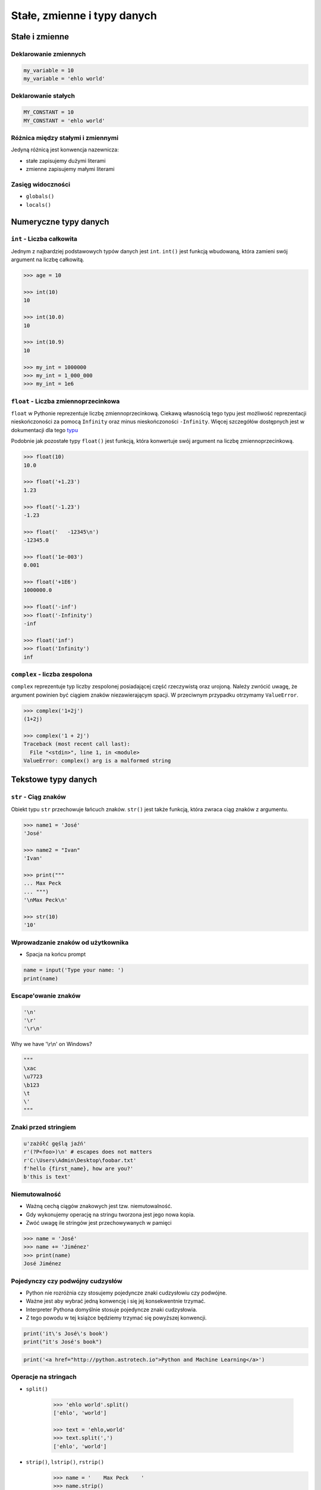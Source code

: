 .. _Stałe, zmienne i typy danych:

****************************
Stałe, zmienne i typy danych
****************************

Stałe i zmienne
===============

Deklarowanie zmiennych
----------------------
.. code-block:: python

    my_variable = 10
    my_variable = 'ehlo world'


Deklarowanie stałych
--------------------
.. code-block:: python

    MY_CONSTANT = 10
    MY_CONSTANT = 'ehlo world'


Różnica między stałymi i zmiennymi
----------------------------------
Jedyną różnicą jest konwencja nazewnicza:

* stałe zapisujemy dużymi literami
* zmienne zapisujemy małymi literami


Zasięg widoczności
------------------
* ``globals()``
* ``locals()``


Numeryczne typy danych
======================

``int`` - Liczba całkowita
--------------------------
Jednym z najbardziej podstawowych typów danych jest ``int``.
``int()`` jest funkcją wbudowaną, która zamieni swój argument na liczbę całkowitą.

.. code-block:: python

    >>> age = 10

    >>> int(10)
    10

    >>> int(10.0)
    10

    >>> int(10.9)
    10

    >>> my_int = 1000000
    >>> my_int = 1_000_000
    >>> my_int = 1e6


``float`` - Liczba zmiennoprzecinkowa
-------------------------------------
``float`` w Pythonie reprezentuje liczbę zmiennoprzecinkową. Ciekawą własnością tego typu jest możliwość reprezentacji nieskończoności za pomocą ``Infinity`` oraz minus nieskończoności ``-Infinity``. Więcej szczegółów dostępnych jest w dokumentacji dla tego `typu <https://docs.python.org/3/library/functions.html#grammar-token-infinity>`_

Podobnie jak pozostałe typy ``float()`` jest funkcją, która konwertuje swój argument na liczbę zmiennoprzecinkową.

.. code-block:: python

    >>> float(10)
    10.0

    >>> float('+1.23')
    1.23

    >>> float('-1.23')
    -1.23

    >>> float('   -12345\n')
    -12345.0

    >>> float('1e-003')
    0.001

    >>> float('+1E6')
    1000000.0

    >>> float('-inf')
    >>> float('-Infinity')
    -inf

    >>> float('inf')
    >>> float('Infinity')
    inf

``complex`` - liczba zespolona
------------------------------
``complex`` reprezentuje typ liczby zespolonej posiadającej część rzeczywistą oraz urojoną. Należy zwrócić uwagę, że argument powinien być ciągiem znaków niezawierającym spacji. W przeciwnym przypadku otrzymamy ``ValueError``.

.. code-block:: python

    >>> complex('1+2j')
    (1+2j)

    >>> complex('1 + 2j')
    Traceback (most recent call last):
      File "<stdin>", line 1, in <module>
    ValueError: complex() arg is a malformed string


Tekstowe typy danych
====================

``str`` - Ciąg znaków
---------------------
Obiekt typu ``str`` przechowuje łańcuch znaków. ``str()`` jest także funkcją, która zwraca ciąg znaków z argumentu.

.. code-block:: python

    >>> name1 = 'José'
    'José'

    >>> name2 = "Ivan"
    'Ivan'

    >>> print("""
    ... Max Peck
    ... """)
    '\nMax Peck\n'

    >>> str(10)
    '10'


Wprowadzanie znaków od użytkownika
----------------------------------
* Spacja na końcu prompt

.. code-block:: python

    name = input('Type your name: ')
    print(name)


Escape'owanie znaków
--------------------
.. code-block:: python

    '\n'
    '\r'
    '\r\n'

.. figure:: img/type-machine.jpg
    :scale: 50%
    :align: center

    Why we have '\\r\\n' on Windows?

.. code-block:: python

    """
    \xac
    \u7723
    \b123
    \t
    \'
    """

Znaki przed stringiem
---------------------
.. code-block:: python

    u'zażółć gęślą jaźń'
    r'(?P<foo>)\n' # escapes does not matters
    r'C:\Users\Admin\Desktop\foobar.txt'
    f'hello {first_name}, how are you?'
    b'this is text'


Niemutowalność
--------------
* Ważną cechą ciągów znakowych jest tzw. niemutowalność.
* Gdy wykonujemy operację na stringu tworzona jest jego nowa kopia.
* Zwóć uwagę ile stringów jest przechowywanych w pamięci

.. code-block:: python

    >>> name = 'José'
    >>> name += 'Jiménez'
    >>> print(name)
    José Jiménez


Pojedynczy czy podwójny cudzysłów
---------------------------------
* Python nie rozróżnia czy stosujemy pojedyncze znaki cudzysłowiu czy podwójne.
* Ważne jest aby wybrać jedną konwencję i się jej konsekwentnie trzymać.
* Interpreter Pythona domyślnie stosuje pojedyncze znaki cudzysłowia.
* Z tego powodu w tej książce będziemy trzymać się powyższej konwencji.

.. code-block:: python

    print('it\'s José\'s book')
    print("it's José's book")

.. code-block:: python

    print('<a href="http://python.astrotech.io">Python and Machine Learning</a>')

Operacje na stringach
---------------------
* ``split()``

    .. code-block:: python

        >>> 'ehlo world'.split()
        ['ehlo', 'world']

        >>> text = 'ehlo,world'
        >>> text.split(',')
        ['ehlo', 'world']

* ``strip()``, ``lstrip()``, ``rstrip()``
    .. code-block:: python

        >>> name = '    Max Peck    '
        >>> name.strip()
        'Max Peck'
        >>> name.lstrip()
        'Max Peck    '
        >>> name.rstrip()
        '    Max Peck'

* ``startswith()``
    .. code-block:: python

        name = 'José Jiménez'

        if name.startswith('José'):
            print('My name José Jiménez')
        else:
            print('Noname')

* ``join()``
    .. code-block:: python

        >>> names = ['José', 'Max', 'Ivan', str(1961), '1969']
        >>> ';'.join(names)
        'José;Max;Ivan;1961;1969'


* ``title()``, ``lower()``, ``upper()``
    .. code-block:: python

        >>> name = 'joSé jiMénEz'

        >>> name.title()
        'José Jiménez'

        >>> name.upper()
        'JOSÉ JIMÉNEZ'

        >>> name.lower()
        'josé jiménez'
.. note:: bardzo przydatne do czyszczenia danych przed analizą lub Machine Learning

* ``replace()``
    .. code-block:: python

        >>> name = 'José Jiménez'
        >>> name.replace('J', 'j')
        'josé jiménez'


Wykonywanie operacji na obiekcie
--------------------------------
.. code-block:: python

    >>> text = 'Ehlo,world'

    >>> text.split(',')
    ['Ehlo', 'world']

    >>> str.split(text, ',')
    ['Ehlo', 'world']

    >>> str.split('Ehlo,world', ',')
    ['Ehlo', 'world']

Wycinanie części stringów
-------------------------
.. code-block:: python

    >>> text = 'Lorem ipsum'

    >>> text[2]
    'r'

    >>> text[:2]
    'Lo'

    >>> text[0:3]
    'Lor'

    >>> text[1:4]
    'ore'

    >>> text[-3]
    's'

    >>> text[-3:]
    'sum'

    >>> text[-3:-1]
    'su'

    >>> text[:-2]
    'Lorem ips'

``io``
------

``io`` to biblioteka do obsługi strumienia wejściowego i wyjściowego. StringIO jest wtedy traktowany jak plik wejściowy.

.. code-block:: python

    import io

    io.StringIO

Logiczne typy danych
====================

``bool`` - Wartość logiczna
---------------------------
Obiekt typu ``bool`` może przyjąć dwie wartości logiczne:

* ``True``
* ``False``

Zwróć uwagę na wielkość liter!

``bool()`` to także funkcja wbudowana w język Python, która zwraca wartość logiczną wyrażenia.

``None`` - Wartość pusta
------------------------
Ważne: nie jest to wartość ``False`` ani ``0``.
Wyobraź sobie, że masz bazę danych z użytkownikami.
Gdy użytkownik nie poda wieku, to jest to wartość ``None``.

.. code-block:: python

    wiek = None

    if wiek is None:
        print('użytkownik nie podał wieku')

    if not wiek:
        print('user does not ')


Zadania kontrolne
=================

Zmienne i typy
--------------
#. Napisz program, który poprosi użytkownika o imie i ładnie go przywita wyświetlając 'hello IMIE'.
#. Zamiast spacji użyj przecinka

:Podpowiedź:
    * Użyj podawania stringów po przecinku ``print(str, str)`` oraz parametru ``sep``
    * Użyj f-string formatting dla Python >= 3.6

.. note:: Pobaw się opcjami w IDE:
    * Run in console
    * Run...
    * Debug...
    * Python Console